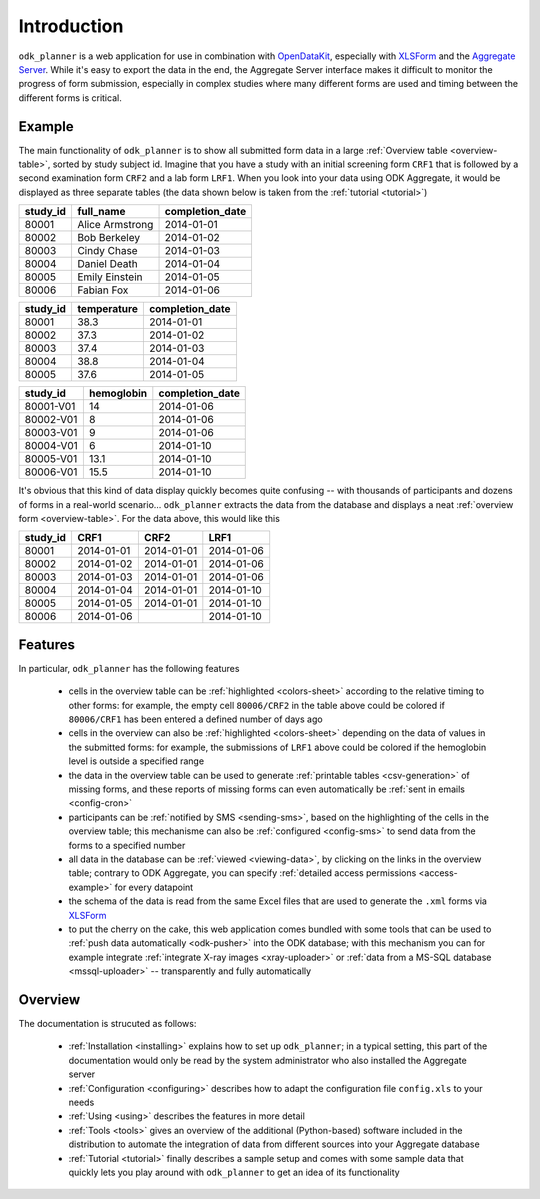 
Introduction
============


``odk_planner`` is a web application for use in combination with OpenDataKit_,
especially with XLSForm_ and the `Aggregate Server`_.  While it's easy to
export the data in the end, the Aggregate Server interface makes it difficult
to monitor the progress of form submission, especially in complex studies where
many different forms are used and timing between the different forms is
critical.

Example
-------

The main functionality of ``odk_planner`` is to show all submitted form data in
a large :ref:`Overview table <overview-table>`, sorted by study subject id.
Imagine that you have a study with an initial screening form ``CRF1`` that
is followed by a second examination form ``CRF2`` and a lab form ``LRF1``.
When you look into your data using ODK Aggregate, it would be displayed as
three separate tables (the data shown below is taken from the :ref:`tutorial
<tutorial>`)

======== =============== ===============
study_id full_name       completion_date
======== =============== ===============
80001    Alice Armstrong 2014-01-01
80002    Bob Berkeley    2014-01-02
80003    Cindy Chase     2014-01-03
80004    Daniel Death    2014-01-04
80005    Emily Einstein  2014-01-05
80006    Fabian Fox      2014-01-06
======== =============== ===============

======== =========== ===============
study_id temperature completion_date
======== =========== ===============
80001    38.3        2014-01-01
80002    37.3        2014-01-02
80003    37.4        2014-01-03
80004    38.8        2014-01-04
80005    37.6        2014-01-05
======== =========== ===============

============ ========== ===============
study_id     hemoglobin completion_date
============ ========== ===============
80001-V01    14         2014-01-06
80002-V01    8          2014-01-06
80003-V01    9          2014-01-06
80004-V01    6          2014-01-10
80005-V01    13.1       2014-01-10
80006-V01    15.5       2014-01-10
============ ========== ===============

It's obvious that this kind of data display quickly becomes quite confusing --
with thousands of participants and dozens of forms in a real-world scenario...
``odk_planner`` extracts the data from the database and displays a neat
:ref:`overview form <overview-table>`.  For the data above, this would like
this

======== ========== ========== ==========
study_id CRF1       CRF2       LRF1
======== ========== ========== ==========
80001    2014-01-01 2014-01-01 2014-01-06
80002    2014-01-02 2014-01-01 2014-01-06
80003    2014-01-03 2014-01-01 2014-01-06
80004    2014-01-04 2014-01-01 2014-01-10
80005    2014-01-05 2014-01-01 2014-01-10
80006    2014-01-06            2014-01-10
======== ========== ========== ==========


Features
--------

In particular, ``odk_planner`` has the following features

  - cells in the overview table can be :ref:`highlighted <colors-sheet>`
    according to the relative timing to other forms: for example, the empty
    cell ``80006/CRF2`` in the table above could be colored if ``80006/CRF1``
    has been entered a defined number of days ago

  - cells in the overview can also be :ref:`highlighted <colors-sheet>`
    depending on the data of values in the submitted forms: for example, the
    submissions of ``LRF1`` above could be colored if the hemoglobin level is
    outside a specified range

  - the data in the overview table can be used to generate :ref:`printable
    tables <csv-generation>` of missing forms, and these reports of missing
    forms can even automatically be :ref:`sent in emails <config-cron>`

  - participants can be :ref:`notified by SMS <sending-sms>`, based on the
    highlighting of the cells in the overview table; this mechanisme can
    also be :ref:`configured <config-sms>` to send data from the forms to
    a specified number

  - all data in the database can be :ref:`viewed <viewing-data>`, by clicking
    on the links in the overview table; contrary to ODK Aggregate, you can
    specify :ref:`detailed access permissions <access-example>` for every
    datapoint

  - the schema of the data is read from the same Excel files that are used
    to generate the ``.xml`` forms via XLSForm_

  - to put the cherry on the cake, this web application comes bundled with some
    tools that can be used to :ref:`push data automatically <odk-pusher>` into
    the ODK database; with this mechanism you can for example integrate
    :ref:`integrate X-ray images <xray-uploader>` or :ref:`data from a MS-SQL
    database <mssql-uploader>` -- transparently and fully automatically


Overview
--------

The documentation is strucuted as follows:

  - :ref:`Installation <installing>` explains how to set up ``odk_planner``;
    in a typical setting, this part of the documentation would only be read
    by the system administrator who also installed the Aggregate server

  - :ref:`Configuration <configuring>` describes how to adapt the configuration
    file ``config.xls`` to your needs

  - :ref:`Using <using>` describes the features in more detail

  - :ref:`Tools <tools>` gives an overview of the additional (Python-based)
    software included in the distribution to automate the integration of data
    from different sources into your Aggregate database

  - :ref:`Tutorial <tutorial>` finally describes a sample setup and comes with
    some sample data that quickly lets you play around with ``odk_planner`` to
    get an idea of its functionality

.. _OpenDataKit: http://opendatakit.org
.. _Aggregate Server: http://opendatakit.org/use/aggregate/
.. _XLSForm: http://xlsform.org/

